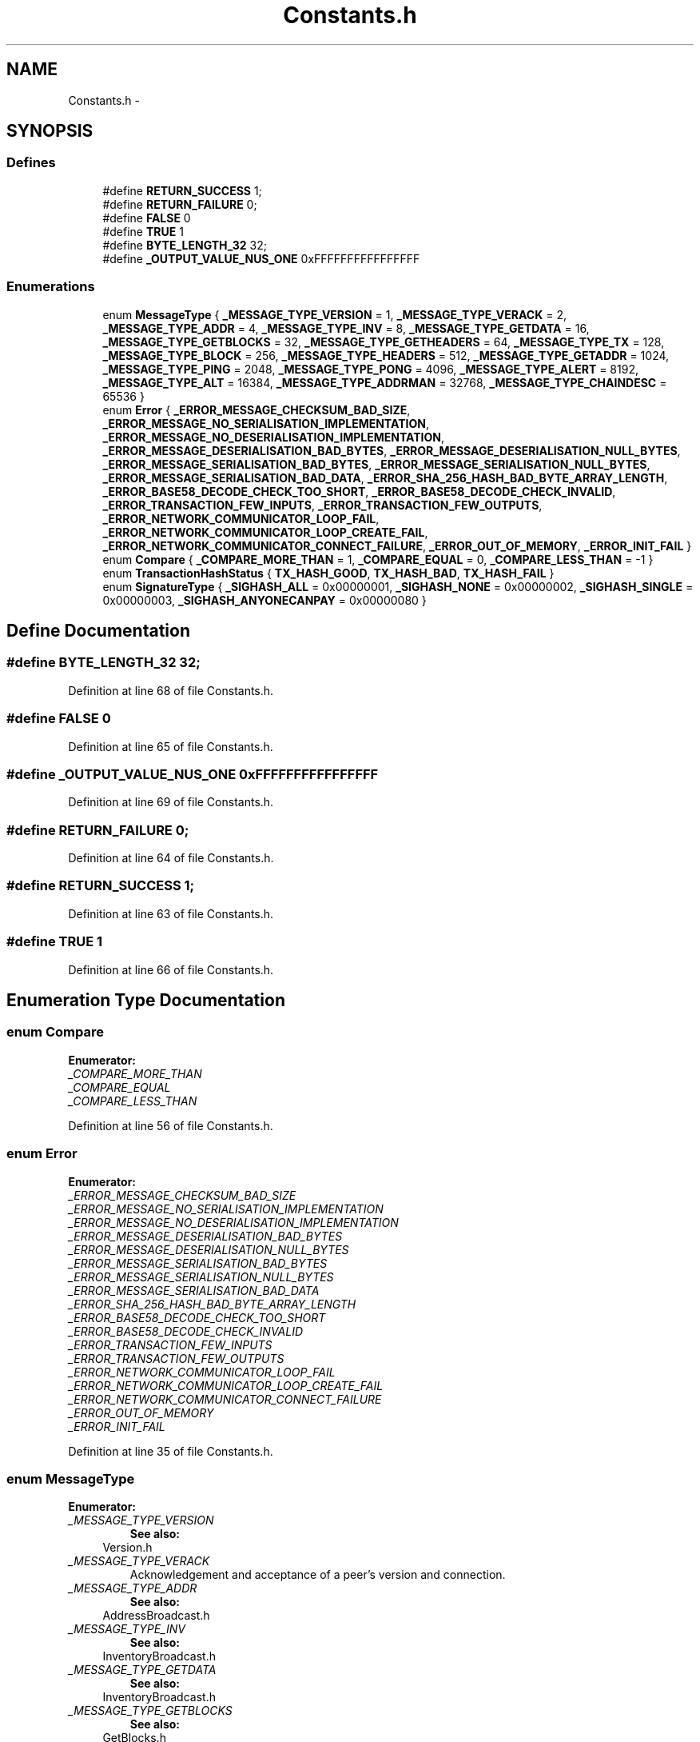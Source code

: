.TH "Constants.h" 3 "Thu Oct 11 2012" "Version 1.0" "Bitcoin" \" -*- nroff -*-
.ad l
.nh
.SH NAME
Constants.h \- 
.SH SYNOPSIS
.br
.PP
.SS "Defines"

.in +1c
.ti -1c
.RI "#define \fBRETURN_SUCCESS\fP   1;"
.br
.ti -1c
.RI "#define \fBRETURN_FAILURE\fP   0;"
.br
.ti -1c
.RI "#define \fBFALSE\fP   0"
.br
.ti -1c
.RI "#define \fBTRUE\fP   1"
.br
.ti -1c
.RI "#define \fBBYTE_LENGTH_32\fP   32;"
.br
.ti -1c
.RI "#define \fB_OUTPUT_VALUE_NUS_ONE\fP   0xFFFFFFFFFFFFFFFF"
.br
.in -1c
.SS "Enumerations"

.in +1c
.ti -1c
.RI "enum \fBMessageType\fP { \fB_MESSAGE_TYPE_VERSION\fP =  1, \fB_MESSAGE_TYPE_VERACK\fP =  2, \fB_MESSAGE_TYPE_ADDR\fP =  4, \fB_MESSAGE_TYPE_INV\fP =  8, \fB_MESSAGE_TYPE_GETDATA\fP =  16, \fB_MESSAGE_TYPE_GETBLOCKS\fP =  32, \fB_MESSAGE_TYPE_GETHEADERS\fP =  64, \fB_MESSAGE_TYPE_TX\fP =  128, \fB_MESSAGE_TYPE_BLOCK\fP =  256, \fB_MESSAGE_TYPE_HEADERS\fP =  512, \fB_MESSAGE_TYPE_GETADDR\fP =  1024, \fB_MESSAGE_TYPE_PING\fP =  2048, \fB_MESSAGE_TYPE_PONG\fP =  4096, \fB_MESSAGE_TYPE_ALERT\fP =  8192, \fB_MESSAGE_TYPE_ALT\fP =  16384, \fB_MESSAGE_TYPE_ADDRMAN\fP =  32768, \fB_MESSAGE_TYPE_CHAINDESC\fP =  65536 }"
.br
.ti -1c
.RI "enum \fBError\fP { \fB_ERROR_MESSAGE_CHECKSUM_BAD_SIZE\fP, \fB_ERROR_MESSAGE_NO_SERIALISATION_IMPLEMENTATION\fP, \fB_ERROR_MESSAGE_NO_DESERIALISATION_IMPLEMENTATION\fP, \fB_ERROR_MESSAGE_DESERIALISATION_BAD_BYTES\fP, \fB_ERROR_MESSAGE_DESERIALISATION_NULL_BYTES\fP, \fB_ERROR_MESSAGE_SERIALISATION_BAD_BYTES\fP, \fB_ERROR_MESSAGE_SERIALISATION_NULL_BYTES\fP, \fB_ERROR_MESSAGE_SERIALISATION_BAD_DATA\fP, \fB_ERROR_SHA_256_HASH_BAD_BYTE_ARRAY_LENGTH\fP, \fB_ERROR_BASE58_DECODE_CHECK_TOO_SHORT\fP, \fB_ERROR_BASE58_DECODE_CHECK_INVALID\fP, \fB_ERROR_TRANSACTION_FEW_INPUTS\fP, \fB_ERROR_TRANSACTION_FEW_OUTPUTS\fP, \fB_ERROR_NETWORK_COMMUNICATOR_LOOP_FAIL\fP, \fB_ERROR_NETWORK_COMMUNICATOR_LOOP_CREATE_FAIL\fP, \fB_ERROR_NETWORK_COMMUNICATOR_CONNECT_FAILURE\fP, \fB_ERROR_OUT_OF_MEMORY\fP, \fB_ERROR_INIT_FAIL\fP }"
.br
.ti -1c
.RI "enum \fBCompare\fP { \fB_COMPARE_MORE_THAN\fP =  1, \fB_COMPARE_EQUAL\fP =  0, \fB_COMPARE_LESS_THAN\fP =  -1 }"
.br
.ti -1c
.RI "enum \fBTransactionHashStatus\fP { \fBTX_HASH_GOOD\fP, \fBTX_HASH_BAD\fP, \fBTX_HASH_FAIL\fP }"
.br
.ti -1c
.RI "enum \fBSignatureType\fP { \fB_SIGHASH_ALL\fP =  0x00000001, \fB_SIGHASH_NONE\fP =  0x00000002, \fB_SIGHASH_SINGLE\fP =  0x00000003, \fB_SIGHASH_ANYONECANPAY\fP =  0x00000080 }"
.br
.in -1c
.SH "Define Documentation"
.PP 
.SS "#define BYTE_LENGTH_32   32;"
.PP
Definition at line 68 of file Constants.h.
.SS "#define FALSE   0"
.PP
Definition at line 65 of file Constants.h.
.SS "#define _OUTPUT_VALUE_NUS_ONE   0xFFFFFFFFFFFFFFFF"
.PP
Definition at line 69 of file Constants.h.
.SS "#define RETURN_FAILURE   0;"
.PP
Definition at line 64 of file Constants.h.
.SS "#define RETURN_SUCCESS   1;"
.PP
Definition at line 63 of file Constants.h.
.SS "#define TRUE   1"
.PP
Definition at line 66 of file Constants.h.
.SH "Enumeration Type Documentation"
.PP 
.SS "enum \fBCompare\fP"
.PP
\fBEnumerator: \fP
.in +1c
.TP
\fB\fI_COMPARE_MORE_THAN \fP\fP
.TP
\fB\fI_COMPARE_EQUAL \fP\fP
.TP
\fB\fI_COMPARE_LESS_THAN \fP\fP

.PP
Definition at line 56 of file Constants.h.
.SS "enum \fBError\fP"
.PP
\fBEnumerator: \fP
.in +1c
.TP
\fB\fI_ERROR_MESSAGE_CHECKSUM_BAD_SIZE \fP\fP
.TP
\fB\fI_ERROR_MESSAGE_NO_SERIALISATION_IMPLEMENTATION \fP\fP
.TP
\fB\fI_ERROR_MESSAGE_NO_DESERIALISATION_IMPLEMENTATION \fP\fP
.TP
\fB\fI_ERROR_MESSAGE_DESERIALISATION_BAD_BYTES \fP\fP
.TP
\fB\fI_ERROR_MESSAGE_DESERIALISATION_NULL_BYTES \fP\fP
.TP
\fB\fI_ERROR_MESSAGE_SERIALISATION_BAD_BYTES \fP\fP
.TP
\fB\fI_ERROR_MESSAGE_SERIALISATION_NULL_BYTES \fP\fP
.TP
\fB\fI_ERROR_MESSAGE_SERIALISATION_BAD_DATA \fP\fP
.TP
\fB\fI_ERROR_SHA_256_HASH_BAD_BYTE_ARRAY_LENGTH \fP\fP
.TP
\fB\fI_ERROR_BASE58_DECODE_CHECK_TOO_SHORT \fP\fP
.TP
\fB\fI_ERROR_BASE58_DECODE_CHECK_INVALID \fP\fP
.TP
\fB\fI_ERROR_TRANSACTION_FEW_INPUTS \fP\fP
.TP
\fB\fI_ERROR_TRANSACTION_FEW_OUTPUTS \fP\fP
.TP
\fB\fI_ERROR_NETWORK_COMMUNICATOR_LOOP_FAIL \fP\fP
.TP
\fB\fI_ERROR_NETWORK_COMMUNICATOR_LOOP_CREATE_FAIL \fP\fP
.TP
\fB\fI_ERROR_NETWORK_COMMUNICATOR_CONNECT_FAILURE \fP\fP
.TP
\fB\fI_ERROR_OUT_OF_MEMORY \fP\fP
.TP
\fB\fI_ERROR_INIT_FAIL \fP\fP

.PP
Definition at line 35 of file Constants.h.
.SS "enum \fBMessageType\fP"
.PP
\fBEnumerator: \fP
.in +1c
.TP
\fB\fI_MESSAGE_TYPE_VERSION \fP\fP
\fBSee also:\fP
.RS 4
Version.h 
.RE
.PP

.TP
\fB\fI_MESSAGE_TYPE_VERACK \fP\fP
Acknowledgement and acceptance of a peer's version and connection. 
.TP
\fB\fI_MESSAGE_TYPE_ADDR \fP\fP
\fBSee also:\fP
.RS 4
AddressBroadcast.h 
.RE
.PP

.TP
\fB\fI_MESSAGE_TYPE_INV \fP\fP
\fBSee also:\fP
.RS 4
InventoryBroadcast.h 
.RE
.PP

.TP
\fB\fI_MESSAGE_TYPE_GETDATA \fP\fP
\fBSee also:\fP
.RS 4
InventoryBroadcast.h 
.RE
.PP

.TP
\fB\fI_MESSAGE_TYPE_GETBLOCKS \fP\fP
\fBSee also:\fP
.RS 4
GetBlocks.h 
.RE
.PP

.TP
\fB\fI_MESSAGE_TYPE_GETHEADERS \fP\fP
\fBSee also:\fP
.RS 4
GetBlocks.h 
.RE
.PP

.TP
\fB\fI_MESSAGE_TYPE_TX \fP\fP
\fBSee also:\fP
.RS 4
\fBTransaction.h\fP 
.RE
.PP

.TP
\fB\fI_MESSAGE_TYPE_BLOCK \fP\fP
\fBSee also:\fP
.RS 4
\fBBlock.h\fP 
.RE
.PP

.TP
\fB\fI_MESSAGE_TYPE_HEADERS \fP\fP
\fBSee also:\fP
.RS 4
BlockHeaders.h 
.RE
.PP

.TP
\fB\fI_MESSAGE_TYPE_GETADDR \fP\fP
Request for 'active peers'. bitcoin-qt consiers active peers to be those that have sent messages in the last 30 minutes. 
.TP
\fB\fI_MESSAGE_TYPE_PING \fP\fP
\fBSee also:\fP
.RS 4
PingPong.h 
.RE
.PP

.TP
\fB\fI_MESSAGE_TYPE_PONG \fP\fP
\fBSee also:\fP
.RS 4
PingPong.h 
.RE
.PP

.TP
\fB\fI_MESSAGE_TYPE_ALERT \fP\fP
\fBSee also:\fP
.RS 4
Alert.h 
.RE
.PP

.TP
\fB\fI_MESSAGE_TYPE_ALT \fP\fP
The message was defined by 'alternativeMessages' in a NetworkCommunicator 
.TP
\fB\fI_MESSAGE_TYPE_ADDRMAN \fP\fP
\fBSee also:\fP
.RS 4
AddressManager.h 
.RE
.PP

.TP
\fB\fI_MESSAGE_TYPE_CHAINDESC \fP\fP
\fBSee also:\fP
.RS 4
ChainDescriptor.h 
.RE
.PP

.PP
Definition at line 15 of file Constants.h.
.SS "enum \fBSignatureType\fP"
.PP
\fBEnumerator: \fP
.in +1c
.TP
\fB\fI_SIGHASH_ALL \fP\fP
.TP
\fB\fI_SIGHASH_NONE \fP\fP
.TP
\fB\fI_SIGHASH_SINGLE \fP\fP
.TP
\fB\fI_SIGHASH_ANYONECANPAY \fP\fP

.PP
Definition at line 81 of file Constants.h.
.SS "enum \fBTransactionHashStatus\fP"
.PP
\fBEnumerator: \fP
.in +1c
.TP
\fB\fITX_HASH_GOOD \fP\fP
Transaction hash was made OK 
.TP
\fB\fITX_HASH_BAD \fP\fP
The transaction is invalid and a hash cannot be made. 
.TP
\fB\fITX_HASH_FAIL \fP\fP
An error occured while making the hash. 
.PP
Definition at line 74 of file Constants.h.
.SH "Author"
.PP 
Generated automatically by Doxygen for Bitcoin from the source code.
